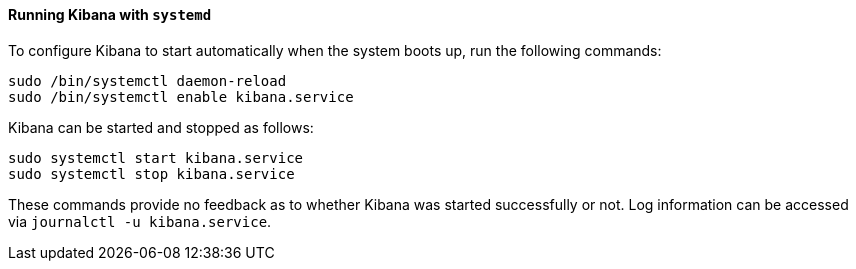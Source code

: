 ==== Running Kibana with `systemd`

To configure Kibana to start automatically when the system boots up,
run the following commands:

[source,sh]
--------------------------------------------------
sudo /bin/systemctl daemon-reload
sudo /bin/systemctl enable kibana.service
--------------------------------------------------

Kibana can be started and stopped as follows:

[source,sh]
--------------------------------------------
sudo systemctl start kibana.service
sudo systemctl stop kibana.service
--------------------------------------------

These commands provide no feedback as to whether Kibana was started
successfully or not. Log information can be accessed via
`journalctl -u kibana.service`.
